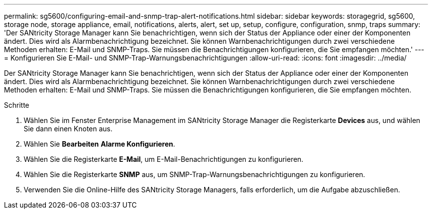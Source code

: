 ---
permalink: sg5600/configuring-email-and-snmp-trap-alert-notifications.html 
sidebar: sidebar 
keywords: storagegrid, sg5600, storage node, storage appliance, email, notifications, alerts, alert, set up, setup, configure, configuration, snmp, traps 
summary: 'Der SANtricity Storage Manager kann Sie benachrichtigen, wenn sich der Status der Appliance oder einer der Komponenten ändert. Dies wird als Alarmbenachrichtigung bezeichnet. Sie können Warnbenachrichtigungen durch zwei verschiedene Methoden erhalten: E-Mail und SNMP-Traps. Sie müssen die Benachrichtigungen konfigurieren, die Sie empfangen möchten.' 
---
= Konfigurieren Sie E-Mail- und SNMP-Trap-Warnungsbenachrichtigungen
:allow-uri-read: 
:icons: font
:imagesdir: ../media/


[role="lead"]
Der SANtricity Storage Manager kann Sie benachrichtigen, wenn sich der Status der Appliance oder einer der Komponenten ändert. Dies wird als Alarmbenachrichtigung bezeichnet. Sie können Warnbenachrichtigungen durch zwei verschiedene Methoden erhalten: E-Mail und SNMP-Traps. Sie müssen die Benachrichtigungen konfigurieren, die Sie empfangen möchten.

.Schritte
. Wählen Sie im Fenster Enterprise Management im SANtricity Storage Manager die Registerkarte *Devices* aus, und wählen Sie dann einen Knoten aus.
. Wählen Sie *Bearbeiten* *Alarme Konfigurieren*.
. Wählen Sie die Registerkarte *E-Mail*, um E-Mail-Benachrichtigungen zu konfigurieren.
. Wählen Sie die Registerkarte *SNMP* aus, um SNMP-Trap-Warnungsbenachrichtigungen zu konfigurieren.
. Verwenden Sie die Online-Hilfe des SANtricity Storage Managers, falls erforderlich, um die Aufgabe abzuschließen.

